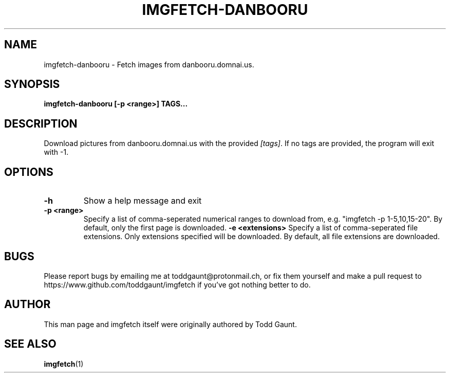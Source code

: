 .TH IMGFETCH-DANBOORU 1 imgfetch-danbooru
.SH NAME
imgfetch-danbooru - Fetch images from danbooru.domnai.us.

.SH SYNOPSIS
.B imgfetch-danbooru [-p <range>] TAGS...
.PP

.SH DESCRIPTION
Download pictures from danbooru.domnai.us with the provided
.IR [tags] .
If no tags are provided, the program will exit with -1.

.SH OPTIONS
.TP
.B \-h
Show a help message and exit
.TP
.B \-p <range>
Specify a list of comma-seperated numerical ranges to download from, e.g.
"imgfetch -p 1-5,10,15-20". By default, only the first page is downloaded.
.B \-e <extensions>
Specify a list of comma-seperated file extensions. Only extensions specified
will be downloaded. By default, all file extensions are downloaded.

.SH BUGS
Please report bugs by emailing me at toddgaunt@protonmail.ch, or fix them
yourself and make a pull request to https://www.github.com/toddgaunt/imgfetch
if you've got nothing better to do.

.SH AUTHOR
This man page and imgfetch itself were originally authored by Todd Gaunt.

.SH SEE ALSO
.BR imgfetch (1)
